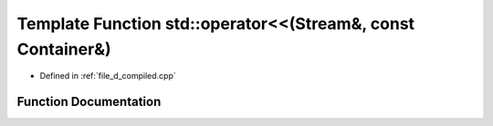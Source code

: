 .. _exhale_function_d__compiled_8cpp_1a1920aa20adebf218cbbdf8bb06a4c351:

Template Function std::operator<<(Stream&, const Container&)
============================================================

- Defined in :ref:`file_d_compiled.cpp`


Function Documentation
----------------------


.. doxygenfunction:: std::operator<<(Stream&, const Container&)
